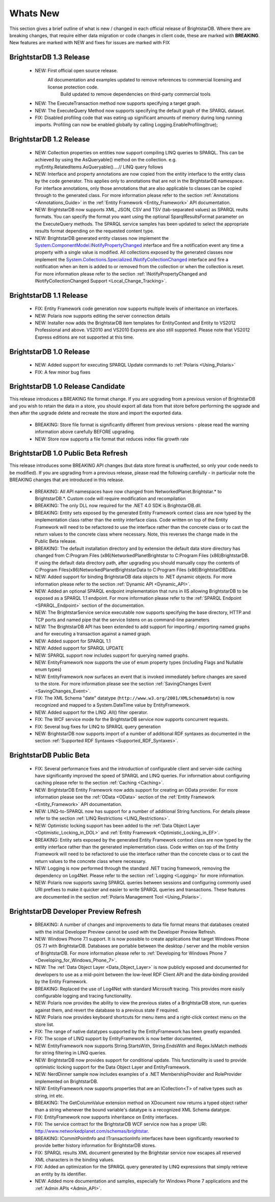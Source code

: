 ﻿.. _Whats_New:

##########
 Whats New
##########

.. _System.ComponentModel.INotifyPropertyChanged: http://msdn.microsoft.com/en-us/library/system.componentmodel.inotifypropertychanged%28v=vs.100%29.aspx
.. _System.Collections.Specialized.INotifyCollectionChanged: http://msdn.microsoft.com/en-us/library/system.collections.specialized.inotifycollectionchanged%28v=vs.100%29.aspx


This section gives a brief outline of what is new / changed in each official release of BrightstarDB. Where there are breaking changes, that require either data migration or code changes in client code, these are marked with **BREAKING**. New features are marked with NEW and fixes for issues are marked with FIX

*************************
 BrightstarDB 1.3 Release
*************************

  - NEW: First official open source release. 
         All documentation and examples updated to remove references to commercial licensing and license protection code.
		 Build updated to remove dependencies on third-party commercial tools

  - NEW: The ExecuteTransaction method now supports specifying a target graph.
  
  - NEW: The ExecuteQuery Method now supports specifying the default graph of the SPARQL dataset.
  
  - FIX: Disabled profiling code that was eating up significant amounts of memory during long running imports. Profiling can now be enabled globally by calling Logging.EnableProfiling(true);
  
*************************
 BrightstarDB 1.2 Release
*************************

  - NEW: Collection properties on entities now support compiling LINQ queries to SPARQL. This can be achieved by using the AsQueryable() method on the collection. e.g. myEntity.RelatedItems.AsQueryable()....// LINQ query follows

  - NEW: Interface and property annotations are now copied from the entity interface to the entity class by the code generator. This applies only to annotations that are not in the BrightstarDB namespace. For interface annotations, only those annotations that are also applicable to classes can be copied through to the generated class. For more information please refer to the section :ref:`Annotations <Annotations_Guide>` in the :ref:`Entity Framework <Entity_Framework>` API documentation.

  - NEW: BrightstarDB now supports XML, JSON, CSV and TSV (tab-separated values) as SPARQL reults formats. You can specify the format you want using the optional SparqlResultsFormat parameter on the ExecuteQuery methods. The SPARQL service samples has been updated to select the appropriate results format depending on the requested content type.

  - NEW: BrightstarDB generated entity classes now implement the `System.ComponentModel.INotifyPropertyChanged`_ interface and fire a notification event any time a property with a single value is modified. All collections exposed by the generated classes now implement the `System.Collections.Specialized.INotifyCollectionChanged`_ interface and fire a notification when an item is added to or removed from the collection or when the collection is reset. For more information please refer to the section :ref:`INotifyPropertyChanged and INotifyCollectionChanged Support <Local_Change_Tracking>`.

  
*************************
 BrightstarDB 1.1 Release
*************************

  - FIX: Entity Framework code generation now supports multiple levels of inheritance on interfaces.

  - NEW: Polaris now supports editing the server connection details

  - NEW: Installer now adds the BrightstarDB item templates for EntityContext and Entity to VS2012 Professional and above. VS2010 and VS2010 Express are also still supported. Please note that VS2012 Express editions are not supported at this time.

  
*************************
 BrightstarDB 1.0 Release
*************************

  - NEW: Added support for executing SPARQL Update commands to :ref:`Polaris <Using_Polaris>`

  - FIX: A few minor bug fixes

  
***********************************
 BrightstarDB 1.0 Release Candidate
***********************************

This release introduces a BREAKING file format change. If you are upgrading from a previous version of BrightstarDB and you wish to retain the data in a store, you should export all data from that store before performing the upgrade and then after the upgrade delete and recreate the store and import the exported data.

  - BREAKING: Store file format is significantly different from previous versions - please read the warning information above carefully BEFORE upgrading.

  - NEW: Store now supports a file format that reduces index file growth rate


*************************************
 BrightstarDB 1.0 Public Beta Refresh
*************************************

This release introduces some BREAKING API changes (but data store format is unaffected, so only your code needs to be modified). If you are upgrading from a previous release, please read the following carefully - in particular note the BREAKING changes that are introduced in this release.

  - BREAKING: All API namespaces have now changed from NetworkedPlanet.Brightstar.* to BrightstarDB.*. Custom code will require modification and recompilation

  - BREAKING: The only DLL now required for the .NET 4.0 SDK is BrightstarDB.dll.

  - BREAKING: Entity sets exposed by the generated Entity Framework context class are now typed by the implementation class rather than the entity interface class. Code written on top of the Entity Framework will need to be refactored to use the interface rather than the concrete class or to cast the return values to the concrete class where necessary. Note, this reverses the change made in the Public Beta release. 

  - BREAKING: The default installation directory and by extension the default data store directory has changed from C:\Program Files (x86)\NetworkedPlanet\Brightstar to C:\Program Files (x86)\BrightstarDB. If using the default data directory path, after upgrading you should manually copy the contents of C:\Program Files(x86)\NetworkedPlanet\Brightstar\Data to C:\Program Files (x86)\BrightstarDB\Data.

  - NEW: Added support for binding BrightstarDB data objects to .NET dynamic objects. For more information please refer to the section :ref:`Dynamic API <Dynamic_API>`.

  - NEW: Added an optional SPARQL endpoint implementation that runs in IIS allowing BrightstarDB to be exposed as a SPARQL 1.1 endpoint. For more information please refer to the :ref:`SPARQL Endpoint <SPARQL_Endpoint>` section of the documentation.

  - NEW: The BrightstarService service executable now supports specifying the base directory, HTTP and TCP ports and named pipe that the service listens on as command-line parameters

  - NEW: The BrightstarDB API has been extended to add support for importing / exporting named graphs and for executing a transaction against a named graph.

  - NEW: Added support for SPARQL 1.1

  - NEW: Added support for SPARQL UPDATE

  - NEW: SPARQL support now includes support for querying named graphs.

  - NEW: EntityFramework now supports the use of enum property types (including Flags and Nullable enum types)

  - NEW: EntityFramework now surfaces an event that is invoked immediately before changes are saved to the store. For more information please see the section :ref:`SavingChanges Event <SavingChanges_Event>`.

  - FIX: The XML Schema "date" datatype (``http://www.w3.org/2001/XMLSchema#date``) is now recognized and mapped to a System.DateTime value by EntityFramework.

  - NEW: Added support for the LINQ .All() filter operator.

  - FIX: The WCF service mode for the BrightstarDB service now supports concurrent requests.

  - FIX: Several bug fixes for LINQ to SPARQL query generation

  - NEW: BrightstarDB now supports import of a number of additional RDF syntaxes as documented in the section :ref:`Supported RDF Syntaxes <Supported_RDF_Syntaxes>`.




*************************
 BrightstarDB Public Beta
*************************


  - FIX: Several performance fixes and the introduction of configurable client and server-side caching have significantly improved the speed of SPARQL and LINQ queries. For information about configuring caching please refer to the section :ref:`Caching <Caching>`.

  - NEW: BrightstarDB Entity Framework now adds support for creating an OData provider. For more information please see the :ref:`OData <OData>` section of the :ref:`Entity Framework <Entity_Framework>` API documentation.

  - NEW: LINQ-to-SPARQL now has support for a number of additional String functions. For details please refer to the section :ref:`LINQ Restrictions <LINQ_Restrictions>`.

  - NEW: Optimistic locking support has been added to the :ref:`Data Object Layer <Optimistic_Locking_in_DOL>` and :ref:`Entity Framework <Optimistic_Locking_in_EF>`.

  - BREAKING: Entity sets exposed by the generated Entity Framework context class are now typed by the entity interface rather than the generated implementation class. Code written on top of the Entity Framework will need to be refactored to use the interface rather than the concrete class or to cast the return values to the concrete class where necessary.

  - NEW: Logging is now performed through the standard .NET tracing framework, removing the dependency on Log4Net. Please refer to the section :ref:`Logging <Logging>` for more information.

  - NEW: Polaris now supports saving SPARQL queries between sessions and configuring commonly used URI prefixes to make it quicker and easier to write SPARQL queries and transactions. These features are documented in the section :ref:`Polaris Management Tool <Using_Polaris>`.




***************************************
 BrightstarDB Developer Preview Refresh
***************************************




  - BREAKING: A number of changes and improvements to data file format means that databases created with the initial Developer Preview cannot be used with the Developer Preview Refresh.

  - NEW: Windows Phone 7.1 support. It is now possible to create applications that target Windows Phone OS 7.1 with BrightstarDB. Databases are portable between the desktop / server and the mobile version of BrightstarDB. For more information please refer to :ref:`Developing for Windows Phone 7 <Developing_for_Windows_Phone_7>`.

  - NEW: The :ref:`Data Object Layer <Data_Object_Layer>` is now publicly exposed and documented for developers to use as a mid-point between the low-level RDF Client API and the data-binding provided by the Entity Framework.

  - BREAKING: Replaced the use of Log4Net with standard Microsoft tracing. This provides more easily configurable logging and tracing functionality.

  - NEW: Polaris now provides the ability to view the previous states of a BrightstarDB store, run queries against them, and revert the database to a previous state if required.

  - NEW: Polaris now provides keyboard shortcuts for menu items and a right-click context menu on the store list.

  - FIX: The range of native datatypes supported by the EntityFramework has been greatly expanded.

  - FIX: The scope of LINQ support by EntityFramework is now better documented,

  - NEW: EntityFramework now supports String.StartsWith, String.EndsWith and Regex.IsMatch methods for string filtering in LINQ queries.

  - NEW: BrightstarDB now provides support for conditional update. This functionality is used to provide optimistic locking support for the Data Object Layer and EntityFramework.

  - NEW: NerdDinner sample now includes examples of a .NET MembershipProvider and RoleProvider implemented on BrightstarDB.

  - NEW: EntityFramework now supports properties that are an ICollection<T> of native types such as string, int etc.

  - BREAKING: The GetColumnValue extension method on XDocument now returns a typed object rather than a string whenever the bound variable's datatype is a recognized XML Schema datatype.

  - FIX: EntityFramework now supports inheritance on Entity interfaces.

  - FIX: The service contract for the BrightstarDB WCF service now has a proper URI: http://www.networkedplanet.com/schemas/brightstar.

  - BREAKING: ICommitPointInfo and ITransactionInfo interfaces have been significantly reworked to provide better history information for BrightstarDB stores.

  - FIX: SPARQL results XML document generated by the Brightstar service now escapes all reserved XML characters in the binding values.

  - FIX: Added an optimization for the SPARQL query generated by LINQ expressions that simply retrieve an entity by its identifier.

  - NEW: Added more documentation and samples, especially for Windows Phone 7 applications and the :ref:`Admin APIs <Admin_API>`.

